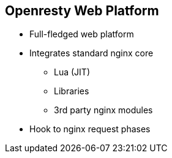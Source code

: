 :scrollbar:
:data-uri:
:noaudio:

== Openresty Web Platform

* Full-fledged web platform
* Integrates standard nginx core
** Lua (JIT)
** Libraries
** 3rd party nginx modules
* Hook to nginx request phases

ifdef::showscript[]

=== Transcript

OpenResty® is a full-fledged web platform that integrates the standard Nginx core, LuaJIT, many carefully written Lua libraries, lots of high quality 3rd-party Nginx modules, and most of their external dependencies. It is designed to help developers easily build scalable web applications, web services, and dynamic web gateways. OpenResty® is not an Nginx fork. It is just a software bundle.

endif::showscript[]
